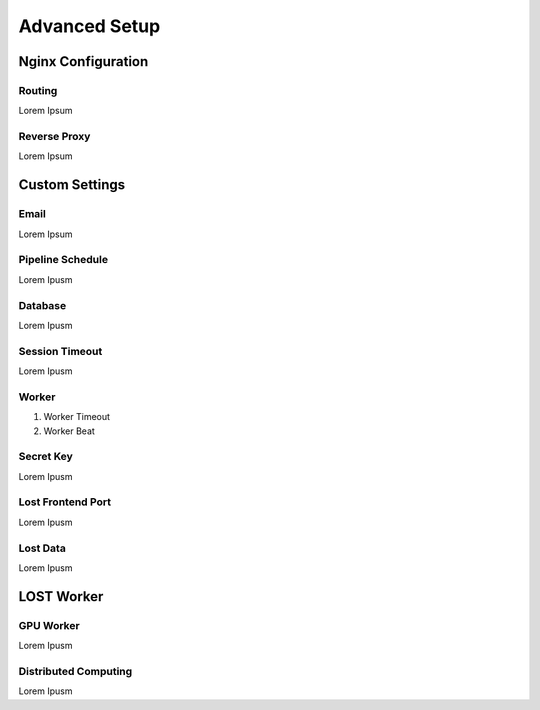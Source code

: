 Advanced Setup
****************

Nginx Configuration
====================

Routing
----------------------
Lorem Ipsum

Reverse Proxy
----------------------
Lorem Ipsum


Custom Settings
======================

Email
----------------------
Lorem Ipsum

Pipeline Schedule
----------------------
Lorem Ipusm 

Database
----------------------
Lorem Ipusm 

Session Timeout
----------------------
Lorem Ipusm 

Worker 
----------------------
1. Worker Timeout
2. Worker Beat

Secret Key 
----------------------
Lorem Ipusm 

Lost Frontend Port 
----------------------
Lorem Ipusm 

Lost Data
----------------------
Lorem Ipusm 

LOST Worker
======================
GPU Worker
----------------------
Lorem Ipusm 

Distributed Computing
----------------------
Lorem Ipusm 


.. Developer Settings
.. ======================

.. Mount source code 
.. ----------------------
.. Lorem Ipusm 

.. Debug Mode
.. ----------------------
.. Lorem Ipusm 